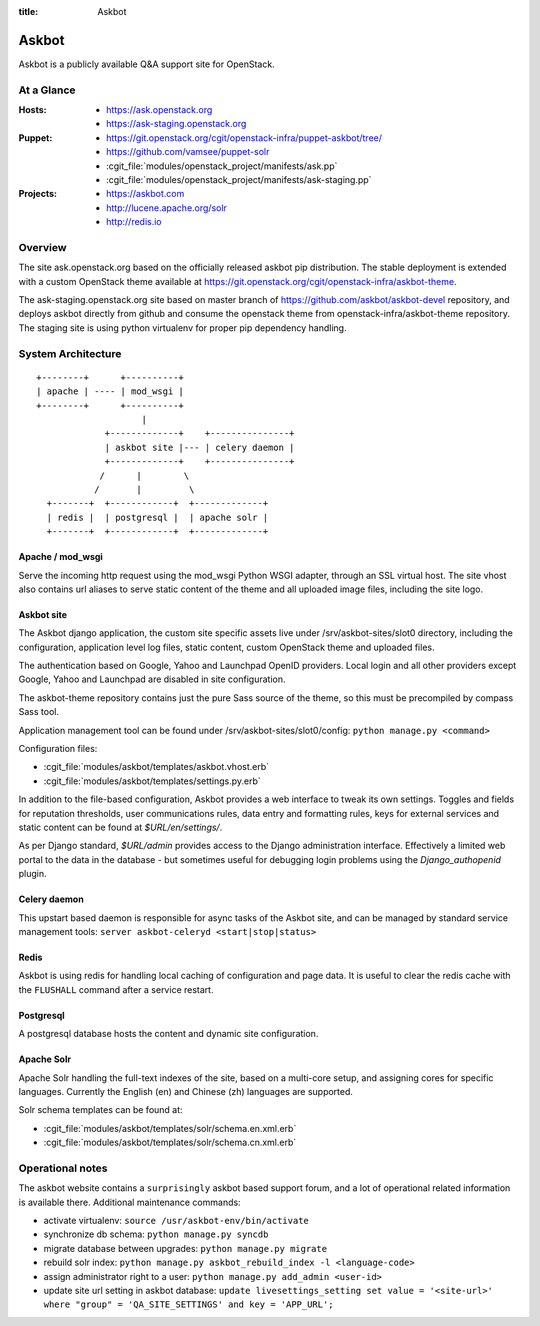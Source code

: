 :title: Askbot

.. _askbot:

Askbot
######

Askbot is a publicly available Q&A support site for OpenStack.

At a Glance
===========

:Hosts:
  * https://ask.openstack.org
  * https://ask-staging.openstack.org
:Puppet:
  * https://git.openstack.org/cgit/openstack-infra/puppet-askbot/tree/
  * https://github.com/vamsee/puppet-solr
  * :cgit_file:`modules/openstack_project/manifests/ask.pp`
  * :cgit_file:`modules/openstack_project/manifests/ask-staging.pp`
:Projects:
  * https://askbot.com
  * http://lucene.apache.org/solr
  * http://redis.io

Overview
========

The site ask.openstack.org based on the officially released askbot pip distribution.
The stable deployment is extended with a custom OpenStack theme available at
https://git.openstack.org/cgit/openstack-infra/askbot-theme.

The ask-staging.openstack.org site based on master branch of
https://github.com/askbot/askbot-devel repository, and deploys askbot
directly from github and consume the openstack theme from
openstack-infra/askbot-theme repository. The staging site is using
python virtualenv for proper pip dependency handling.

System Architecture
===================

::

    +--------+      +----------+
    | apache | ---- | mod_wsgi |
    +--------+      +----------+
                        |
                 +-------------+    +---------------+
                 | askbot site |--- | celery daemon |
                 +-------------+    +---------------+
                /      |        \
               /       |         \
      +-------+  +------------+  +-------------+
      | redis |  | postgresql |  | apache solr |
      +-------+  +------------+  +-------------+

Apache / mod_wsgi
-----------------

Serve the incoming http request using the mod_wsgi Python WSGI adapter, through
an SSL virtual host. The site vhost also contains url aliases to serve static
content of the theme and all uploaded image files, including the site logo.

Askbot site
-----------

The Askbot django application, the custom site specific assets live under
/srv/askbot-sites/slot0 directory, including the configuration, application
level log files, static content, custom OpenStack theme and uploaded files.

The authentication based on Google, Yahoo and Launchpad OpenID providers.
Local login and all other providers except Google, Yahoo and Launchpad are
disabled in site configuration.

The askbot-theme repository contains just the pure Sass source of the theme,
so this must be precompiled by compass Sass tool.

Application management tool can be found under /srv/askbot-sites/slot0/config:
``python manage.py <command>``

Configuration files:

* :cgit_file:`modules/askbot/templates/askbot.vhost.erb`
* :cgit_file:`modules/askbot/templates/settings.py.erb`

In addition to the file-based configuration, Askbot provides a web interface
to tweak its own settings. Toggles and fields for reputation thresholds,
user communications rules, data entry and formatting rules, keys for external
services and static content can be found at `$URL/en/settings/`.

As per Django standard, `$URL/admin` provides access to the Django
administration interface. Effectively a limited web portal to the data in the
database - but sometimes useful for debugging login problems using the
`Django_authopenid` plugin.


Celery daemon
-------------

This upstart based daemon is responsible for async tasks of the Askbot site,
and can be managed by standard service management tools:
``server askbot-celeryd <start|stop|status>``

Redis
-----

Askbot is using redis for handling local caching of configuration and page
data. It is useful to clear the redis cache with the ``FLUSHALL`` command
after a service restart.

Postgresql
----------

A postgresql database hosts the content and dynamic site configuration.

Apache Solr
-----------

Apache Solr handling the full-text indexes of the site, based on a
multi-core setup, and assigning cores for specific languages. Currently
the English (en) and Chinese (zh) languages are supported.

Solr schema templates can be found at:

* :cgit_file:`modules/askbot/templates/solr/schema.en.xml.erb`
* :cgit_file:`modules/askbot/templates/solr/schema.cn.xml.erb`

Operational notes
=================

The askbot website contains a ``surprisingly`` askbot based support forum,
and a lot of operational related information is available there. Additional
maintenance commands:

* activate virtualenv: ``source /usr/askbot-env/bin/activate``
* synchronize db schema: ``python manage.py syncdb``
* migrate database between upgrades: ``python manage.py migrate``
* rebuild solr index: ``python manage.py askbot_rebuild_index -l <language-code>``
* assign administrator right to a user: ``python manage.py add_admin <user-id>``
* update site url setting in askbot database: ``update livesettings_setting set value = '<site-url>' where "group" = 'QA_SITE_SETTINGS' and key = 'APP_URL';``
